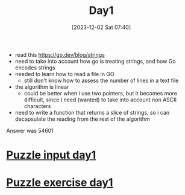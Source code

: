 :PROPERTIES:
:ID:       00da906c-d6a3-4d11-83ae-c885e1d2d870
:END:
#+title: Day1
#+date: [2023-12-02 Sat 07:40]
#+startup: overview

- read this https://go.dev/blog/strings
- need to take into account how go is treating strings, and how Go encodes strings
- needed to learn how to read a file in GO
  - still don't know how to assess the number of lines in a text file
- the algorithm is linear
  - could be better when i use two pointers, but it becomes more difficult, since I need (wanted) to take into account non ASCII characters
- need to write a function that returns a slice of strings, so i can decapsulate the reading from the rest of the algorithm
Answer was 54601

* [[id:4d82616a-96e7-4168-b0d1-62634185421f][Puzzle input day1]]
* [[id:08cd54b2-9ca9-49a2-a188-7fc410486276][Puzzle exercise day1]]

